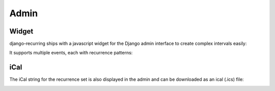 =====
Admin
=====

Widget
------

django-recurring ships with a javascript widget for the Django admin interface to create complex intervals easily:

.. image:: widget-advanced.png
   :alt: Widget advanced image
   :align: center

It supports multiple events, each with recurrence patterns:

.. image:: widget-simple.png
   :alt: Widget simple image
   :align: center

iCal
------
The iCal string for the recurrence set is also displayed in the admin and can be downloaded as an ical (.ics) file:

.. image:: widget-ical.png
   :alt: Widget ical image
   :align: center
